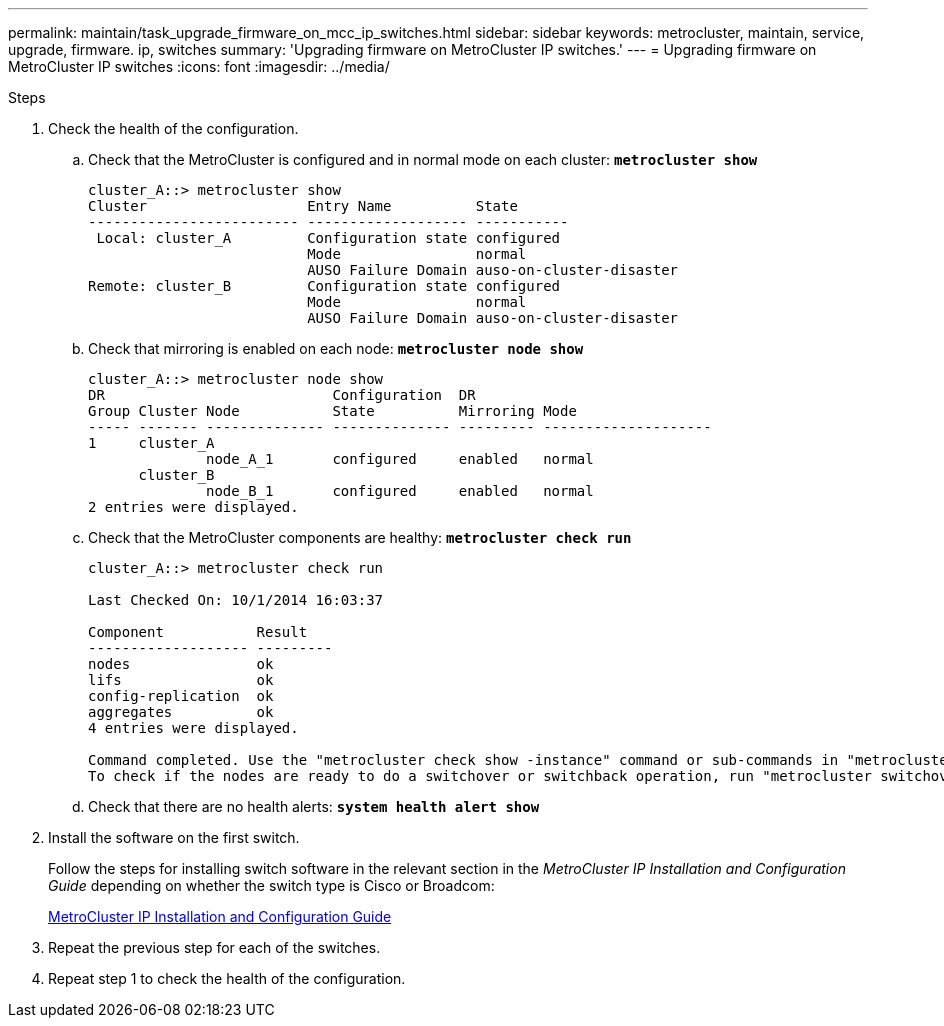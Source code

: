 ---
permalink: maintain/task_upgrade_firmware_on_mcc_ip_switches.html
sidebar: sidebar
keywords: metrocluster, maintain, service, upgrade, firmware. ip, switches
summary: 'Upgrading firmware on MetroCluster IP switches.'
---
= Upgrading firmware on MetroCluster IP switches
:icons: font
:imagesdir: ../media/

[.lead]
.Steps

. Check the health of the configuration.
 .. Check that the MetroCluster is configured and in normal mode on each cluster: `*metrocluster show*`
+
----
cluster_A::> metrocluster show
Cluster                   Entry Name          State
------------------------- ------------------- -----------
 Local: cluster_A         Configuration state configured
                          Mode                normal
                          AUSO Failure Domain auso-on-cluster-disaster
Remote: cluster_B         Configuration state configured
                          Mode                normal
                          AUSO Failure Domain auso-on-cluster-disaster
----

 .. Check that mirroring is enabled on each node: `*metrocluster node show*`
+
----
cluster_A::> metrocluster node show
DR                           Configuration  DR
Group Cluster Node           State          Mirroring Mode
----- ------- -------------- -------------- --------- --------------------
1     cluster_A
              node_A_1       configured     enabled   normal
      cluster_B
              node_B_1       configured     enabled   normal
2 entries were displayed.
----

 .. Check that the MetroCluster components are healthy: `*metrocluster check run*`
+
----
cluster_A::> metrocluster check run

Last Checked On: 10/1/2014 16:03:37

Component           Result
------------------- ---------
nodes               ok
lifs                ok
config-replication  ok
aggregates          ok
4 entries were displayed.

Command completed. Use the "metrocluster check show -instance" command or sub-commands in "metrocluster check" directory for detailed results.
To check if the nodes are ready to do a switchover or switchback operation, run "metrocluster switchover -simulate" or "metrocluster switchback -simulate", respectively.
----

 .. Check that there are no health alerts: `*system health alert show*`
. Install the software on the first switch.
+
Follow the steps for installing switch software in the relevant section in the _MetroCluster IP Installation and Configuration Guide_ depending on whether the switch type is Cisco or Broadcom:
+
link:../install-ip/task_install_and_cable_the_mcc_components.html[MetroCluster IP Installation and Configuration Guide]

. Repeat the previous step for each of the switches.
// BURT 1380522

. Repeat step 1 to check the health of the configuration.
